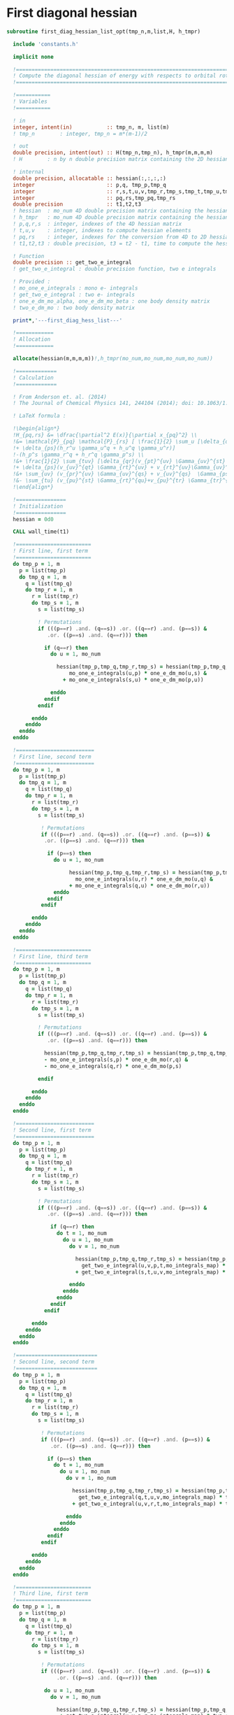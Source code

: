 * First diagonal hessian

#+BEGIN_SRC f90 :comments :tangle first_diagonal_hessian_list_opt.irp.f
subroutine first_diag_hessian_list_opt(tmp_n,m,list,H, h_tmpr)

  include 'constants.h' 

  implicit none

  !===========================================================================
  ! Compute the diagonal hessian of energy with respects to orbital rotations
  !===========================================================================

  !===========
  ! Variables 
  !===========
 
  ! in
  integer, intent(in)           :: tmp_n, m, list(m) 
  ! tmp_n        : integer, tmp_n = m*(m-1)/2
 
  ! out
  double precision, intent(out) :: H(tmp_n,tmp_n), h_tmpr(m,m,m,m)
  ! H        : n by n double precision matrix containing the 2D hessian
  
  ! internal
  double precision, allocatable :: hessian(:,:,:,:)
  integer                       :: p,q, tmp_p,tmp_q
  integer                       :: r,s,t,u,v,tmp_r,tmp_s,tmp_t,tmp_u,tmp_v
  integer                       :: pq,rs,tmp_pq,tmp_rs
  double precision              :: t1,t2,t3
  ! hessian  : mo_num 4D double precision matrix containing the hessian before the permutations
  ! h_tmpr   : mo_num 4D double precision matrix containing the hessian after the permutations
  ! p,q,r,s  : integer, indexes of the 4D hessian matrix
  ! t,u,v    : integer, indexes to compute hessian elements
  ! pq,rs    : integer, indexes for the conversion from 4D to 2D hessian matrix
  ! t1,t2,t3 : double precision, t3 = t2 - t1, time to compute the hessian 
  
  ! Function
  double precision :: get_two_e_integral
  ! get_two_e_integral : double precision function, two e integrals
 
  ! Provided :
  ! mo_one_e_integrals : mono e- integrals
  ! get_two_e_integral : two e- integrals
  ! one_e_dm_mo_alpha, one_e_dm_mo_beta : one body density matrix
  ! two_e_dm_mo : two body density matrix

  print*,'---first_diag_hess_list---'

  !============
  ! Allocation
  !============
  
  allocate(hessian(m,m,m,m))!,h_tmpr(mo_num,mo_num,mo_num,mo_num))

  !=============
  ! Calculation
  !=============

  ! From Anderson et. al. (2014) 
  ! The Journal of Chemical Physics 141, 244104 (2014); doi: 10.1063/1.4904384

  ! LaTeX formula :

  !\begin{align*}
  !H_{pq,rs} &= \dfrac{\partial^2 E(x)}{\partial x_{pq}^2} \\
  !&= \mathcal{P}_{pq} \mathcal{P}_{rs} [ \frac{1}{2} \sum_u [\delta_{qr}(h_p^u \gamma_u^s + h_u^s \gamma_p^u) 
  !+ \delta_{ps}(h_r^u \gamma_u^q + h_u^q \gamma_u^r)]
  !-(h_p^s \gamma_r^q + h_r^q \gamma_p^s) \\
  !&+ \frac{1}{2} \sum_{tuv} [\delta_{qr}(v_{pt}^{uv} \Gamma_{uv}^{st} +v_{uv}^{st} \Gamma_{pt}^{uv}) 
  !+ \delta_{ps}(v_{uv}^{qt} \Gamma_{rt}^{uv} + v_{rt}^{uv}\Gamma_{uv}^{qt})] \\
  !&+ \sum_{uv} (v_{pr}^{uv} \Gamma_{uv}^{qs} + v_{uv}^{qs}  \Gamma_{ps}^{uv}) \\
  !&- \sum_{tu} (v_{pu}^{st} \Gamma_{rt}^{qu}+v_{pu}^{tr} \Gamma_{tr}^{qu}+v_{rt}^{qu}\Gamma_{pu}^{st} + v_{tr}^{qu}\Gamma_{pu}^{ts}) 
  !\end{align*} 

  !================
  ! Initialization
  !================
  hessian = 0d0

  CALL wall_time(t1)

  !========================
  ! First line, first term
  !========================
  do tmp_p = 1, m
    p = list(tmp_p)
    do tmp_q = 1, m
      q = list(tmp_q)
      do tmp_r = 1, m
        r = list(tmp_r)
        do tmp_s = 1, m
          s = list(tmp_s)

          ! Permutations 
          if (((p==r) .and. (q==s)) .or. ((q==r) .and. (p==s)) &
             .or. ((p==s) .and. (q==r))) then
           
            if (q==r) then
              do u = 1, mo_num

                hessian(tmp_p,tmp_q,tmp_r,tmp_s) = hessian(tmp_p,tmp_q,tmp_r,tmp_s) + 0.5d0 * ( &
                    mo_one_e_integrals(u,p) * one_e_dm_mo(u,s) &
                  + mo_one_e_integrals(s,u) * one_e_dm_mo(p,u))

              enddo
            endif
          endif

        enddo
      enddo
    enddo
  enddo

  !=========================
  ! First line, second term
  !=========================
  do tmp_p = 1, m
    p = list(tmp_p)
    do tmp_q = 1, m
      q = list(tmp_q)
      do tmp_r = 1, m
        r = list(tmp_r)
        do tmp_s = 1, m
          s = list(tmp_s)

           ! Permutations 
           if (((p==r) .and. (q==s)) .or. ((q==r) .and. (p==s)) &
            .or. ((p==s) .and. (q==r))) then

             if (p==s) then
               do u = 1, mo_num

                    hessian(tmp_p,tmp_q,tmp_r,tmp_s) = hessian(tmp_p,tmp_q,tmp_r,tmp_s) + 0.5d0 * ( &
                      mo_one_e_integrals(u,r) * one_e_dm_mo(u,q) &
                    + mo_one_e_integrals(q,u) * one_e_dm_mo(r,u))
               enddo
             endif
           endif

        enddo
      enddo
    enddo
  enddo

  !========================
  ! First line, third term
  !========================
  do tmp_p = 1, m
    p = list(tmp_p)
    do tmp_q = 1, m
      q = list(tmp_q)
      do tmp_r = 1, m
        r = list(tmp_r)
        do tmp_s = 1, m
          s = list(tmp_s)
         
          ! Permutations 
          if (((p==r) .and. (q==s)) .or. ((q==r) .and. (p==s)) &
             .or. ((p==s) .and. (q==r))) then

            hessian(tmp_p,tmp_q,tmp_r,tmp_s) = hessian(tmp_p,tmp_q,tmp_r,tmp_s) &
            - mo_one_e_integrals(s,p) * one_e_dm_mo(r,q) &
            - mo_one_e_integrals(q,r) * one_e_dm_mo(p,s)

          endif

        enddo
      enddo
    enddo
  enddo

  !=========================
  ! Second line, first term
  !=========================
  do tmp_p = 1, m
    p = list(tmp_p)
    do tmp_q = 1, m
      q = list(tmp_q)
      do tmp_r = 1, m
        r = list(tmp_r)
        do tmp_s = 1, m
          s = list(tmp_s)

          ! Permutations 
          if (((p==r) .and. (q==s)) .or. ((q==r) .and. (p==s)) &
             .or. ((p==s) .and. (q==r))) then

              if (q==r) then
                do t = 1, mo_num
                  do u = 1, mo_num
                    do v = 1, mo_num

                      hessian(tmp_p,tmp_q,tmp_r,tmp_s) = hessian(tmp_p,tmp_q,tmp_r,tmp_s) + 0.5d0 * (  &
                        get_two_e_integral(u,v,p,t,mo_integrals_map) * two_e_dm_mo(u,v,s,t) &
                      + get_two_e_integral(s,t,u,v,mo_integrals_map) * two_e_dm_mo(p,t,u,v))

                    enddo
                  enddo
                enddo
              endif
            endif

        enddo
      enddo
    enddo
  enddo

  !==========================
  ! Second line, second term
  !==========================
  do tmp_p = 1, m
    p = list(tmp_p)
    do tmp_q = 1, m
      q = list(tmp_q)
      do tmp_r = 1, m
        r = list(tmp_r)
        do tmp_s = 1, m
          s = list(tmp_s)

           ! Permutations 
           if (((p==r) .and. (q==s)) .or. ((q==r) .and. (p==s)) &
              .or. ((p==s) .and. (q==r))) then

             if (p==s) then
               do t = 1, mo_num
                 do u = 1, mo_num
                   do v = 1, mo_num

                     hessian(tmp_p,tmp_q,tmp_r,tmp_s) = hessian(tmp_p,tmp_q,tmp_r,tmp_s) + 0.5d0 * ( &
                       get_two_e_integral(q,t,u,v,mo_integrals_map) * two_e_dm_mo(r,t,u,v) &
                     + get_two_e_integral(u,v,r,t,mo_integrals_map) * two_e_dm_mo(u,v,q,t))

                   enddo
                 enddo
               enddo
             endif
           endif

        enddo
      enddo
    enddo
  enddo

  !========================
  ! Third line, first term
  !========================
  do tmp_p = 1, m
    p = list(tmp_p)
    do tmp_q = 1, m
      q = list(tmp_q)
      do tmp_r = 1, m
        r = list(tmp_r)
        do tmp_s = 1, m
          s = list(tmp_s)

           ! Permutations 
           if (((p==r) .and. (q==s)) .or. ((q==r) .and. (p==s)) &
                .or. ((p==s) .and. (q==r))) then

            do u = 1, mo_num
              do v = 1, mo_num

                hessian(tmp_p,tmp_q,tmp_r,tmp_s) = hessian(tmp_p,tmp_q,tmp_r,tmp_s) &
                 + get_two_e_integral(u,v,p,r,mo_integrals_map) * two_e_dm_mo(u,v,q,s) &
                 + get_two_e_integral(q,s,u,v,mo_integrals_map) * two_e_dm_mo(p,r,u,v)

              enddo
            enddo
          endif

        enddo
      enddo
    enddo
  enddo

  !=========================
  ! Third line, second term
  !=========================
  do tmp_p = 1, m
    p = list(tmp_p)
    do tmp_q = 1, m
      q = list(tmp_q)
      do tmp_r = 1, m
        r = list(tmp_r)
        do tmp_s = 1, m
          s = list(tmp_s)

          ! Permutations 
          if (((p==r) .and. (q==s)) .or. ((q==r) .and. (p==s)) &
           .or. ((p==s) .and. (q==r))) then

            do t = 1, mo_num
              do u = 1, mo_num

                hessian(tmp_p,tmp_q,tmp_r,tmp_s) = hessian(tmp_p,tmp_q,tmp_r,tmp_s) &
                 - get_two_e_integral(s,t,p,u,mo_integrals_map) * two_e_dm_mo(r,t,q,u) &
                 - get_two_e_integral(t,s,p,u,mo_integrals_map) * two_e_dm_mo(t,r,q,u) &
                 - get_two_e_integral(q,u,r,t,mo_integrals_map) * two_e_dm_mo(p,u,s,t) &
                 - get_two_e_integral(q,u,t,r,mo_integrals_map) * two_e_dm_mo(p,u,t,s)

              enddo
            enddo

          endif     
  
        enddo
      enddo
    enddo
  enddo

    CALL wall_time(t2)
    t2 = t2 - t1
    print*, 'Time to compute the hessian :', t2

  !==============
  ! Permutations
  !==============
 
  ! Convert the hessian mo_num * mo_num * mo_num * mo_num matrix in a
  ! 2D n * n matrix (n = mo_num*(mo_num-1)/2)
  ! H(pq,rs) : p<q and r<s

  do tmp_r = 1, m
    do tmp_s = 1, m
      do tmp_q = 1, m
        do tmp_p = 1, m

          h_tmpr(tmp_p,tmp_q,tmp_r,tmp_s) = hessian(tmp_p,tmp_q,tmp_r,tmp_s) - hessian(tmp_q,tmp_p,tmp_r,tmp_s) &
                                          - hessian(tmp_p,tmp_q,tmp_s,tmp_r) + hessian(tmp_q,tmp_p,tmp_s,tmp_r)

        enddo
      enddo
    enddo
  enddo

  !========================
  ! 4D matrix -> 2D matrix
  !========================
  
  ! Convert the hessian mo_num * mo_num * mo_num * mo_num matrix in a
  ! 2D n * n matrix (n = mo_num*(mo_num-1)/2)
  ! H(pq,rs) : p<q and r<s

  ! 4D mo_num matrix to 2D n matrix
  do tmp_rs = 1, tmp_n
    call vec_to_mat_index(tmp_rs,tmp_r,tmp_s)
    do tmp_pq = 1, tmp_n
      call vec_to_mat_index(tmp_pq,tmp_p,tmp_q)
      H(tmp_pq,tmp_rs) = h_tmpr(tmp_p,tmp_q,tmp_r,tmp_s)   
    enddo
  enddo

  ! Display
  if (debug) then 
    print*,'2D diag Hessian matrix'
    do tmp_pq = 1, tmp_n
      write(*,'(100(F10.5))') H(tmp_pq,:)
    enddo 
  endif

  !==============
  ! Deallocation
  !==============

  deallocate(hessian)

  print*,'---End first_diag_hess_list---'

end subroutine
#+END_SRC

